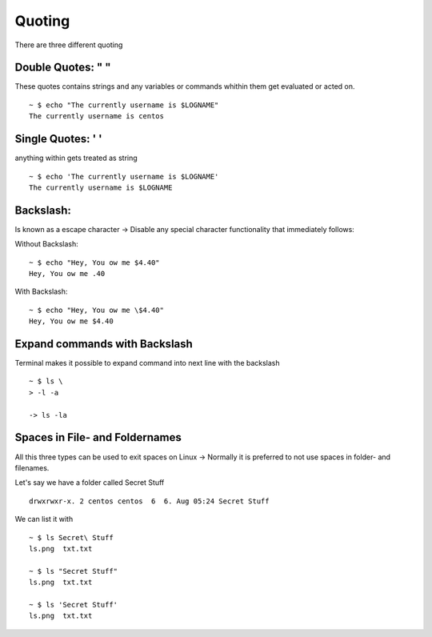***************
Quoting
***************

There are three different quoting

Double Quotes: "  " 
====================

These quotes contains strings and any variables or commands whithin them get evaluated or acted on. ::

    ~ $ echo "The currently username is $LOGNAME"
    The currently username is centos

Single Quotes: ' '
===================

anything within gets treated as string ::
    
    ~ $ echo 'The currently username is $LOGNAME'
    The currently username is $LOGNAME

Backslash: \
=============

Is known as a escape character -> Disable any special character functionality that immediately follows:

Without Backslash::

    ~ $ echo "Hey, You ow me $4.40"
    Hey, You ow me .40

With Backslash::

    ~ $ echo "Hey, You ow me \$4.40"
    Hey, You ow me $4.40

Expand commands with Backslash
==============================

Terminal makes it possible to expand command into next line with the backslash ::

    ~ $ ls \
    > -l -a

    -> ls -la



Spaces in File- and Foldernames
===============================

All this three types can be used to exit spaces on Linux -> Normally it is preferred to not use spaces in folder- and filenames.

Let's say we have a folder called Secret Stuff ::

    drwxrwxr-x. 2 centos centos  6  6. Aug 05:24 Secret Stuff

We can list it with ::

    ~ $ ls Secret\ Stuff
    ls.png  txt.txt

    ~ $ ls "Secret Stuff"
    ls.png  txt.txt

    ~ $ ls 'Secret Stuff'
    ls.png  txt.txt
